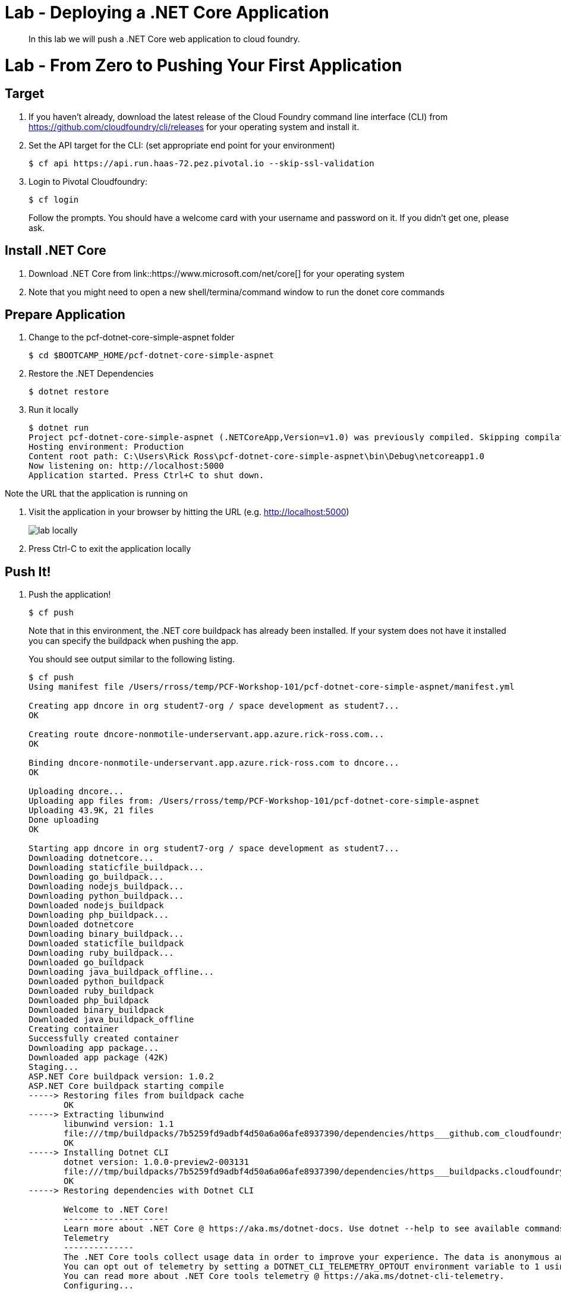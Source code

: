= Lab - Deploying a .NET Core Application

[abstract]
--
In this lab we will push a .NET Core web application to cloud foundry.
--

= Lab - From Zero to Pushing Your First Application

== Target

. If you haven't already, download the latest release of the Cloud Foundry command line interface  (CLI) from https://github.com/cloudfoundry/cli/releases for your operating system and install it.

. Set the API target for the CLI: (set appropriate end point for your environment)
+
----
$ cf api https://api.run.haas-72.pez.pivotal.io --skip-ssl-validation
----

. Login to Pivotal Cloudfoundry:
+
----
$ cf login
----
+
Follow the prompts.  You should have a welcome card with your username and password on it.  If you didn't get one, please ask.

== Install .NET Core

. Download .NET Core from link::https://www.microsoft.com/net/core[] for your operating system
. Note that you might need to open a new shell/termina/command window to run the donet core commands

== Prepare Application

. Change to the pcf-dotnet-core-simple-aspnet folder
+
----
$ cd $BOOTCAMP_HOME/pcf-dotnet-core-simple-aspnet
----

. Restore the .NET Dependencies
+
----
$ dotnet restore
----

. Run it locally 
+
----
$ dotnet run
Project pcf-dotnet-core-simple-aspnet (.NETCoreApp,Version=v1.0) was previously compiled. Skipping compilation.
Hosting environment: Production
Content root path: C:\Users\Rick Ross\pcf-dotnet-core-simple-aspnet\bin\Debug\netcoreapp1.0
Now listening on: http://localhost:5000
Application started. Press Ctrl+C to shut down.
----

Note the URL that the application is running on

. Visit the application in your browser by hitting the URL (e.g. http://localhost:5000)
+
image::lab-locally.png[]

. Press Ctrl-C to exit the application locally 

== Push It!

. Push the application!
+
----
$ cf push
----
+
Note that in this environment, the .NET core buildpack has already been installed. If your system does not have it installed you can specify the buildpack when pushing the app. 
+
You should see output similar to the following listing. 
+
====
----
$ cf push 
Using manifest file /Users/rross/temp/PCF-Workshop-101/pcf-dotnet-core-simple-aspnet/manifest.yml

Creating app dncore in org student7-org / space development as student7...
OK

Creating route dncore-nonmotile-underservant.app.azure.rick-ross.com...
OK

Binding dncore-nonmotile-underservant.app.azure.rick-ross.com to dncore...
OK

Uploading dncore...
Uploading app files from: /Users/rross/temp/PCF-Workshop-101/pcf-dotnet-core-simple-aspnet
Uploading 43.9K, 21 files
Done uploading
OK

Starting app dncore in org student7-org / space development as student7...
Downloading dotnetcore...
Downloading staticfile_buildpack...
Downloading go_buildpack...
Downloading nodejs_buildpack...
Downloading python_buildpack...
Downloaded nodejs_buildpack
Downloading php_buildpack...
Downloaded dotnetcore
Downloading binary_buildpack...
Downloaded staticfile_buildpack
Downloading ruby_buildpack...
Downloaded go_buildpack
Downloading java_buildpack_offline...
Downloaded python_buildpack
Downloaded ruby_buildpack
Downloaded php_buildpack
Downloaded binary_buildpack
Downloaded java_buildpack_offline
Creating container
Successfully created container
Downloading app package...
Downloaded app package (42K)
Staging...
ASP.NET Core buildpack version: 1.0.2
ASP.NET Core buildpack starting compile
-----> Restoring files from buildpack cache
       OK
-----> Extracting libunwind
       libunwind version: 1.1
       file:///tmp/buildpacks/7b5259fd9adbf4d50a6a06afe8937390/dependencies/https___github.com_cloudfoundry-community_dotnet-core-buildpack_releases_download_v0.7_libunwind-cflinuxfs2-1.1.tar.gz
       OK
-----> Installing Dotnet CLI
       dotnet version: 1.0.0-preview2-003131
       file:///tmp/buildpacks/7b5259fd9adbf4d50a6a06afe8937390/dependencies/https___buildpacks.cloudfoundry.org_concourse-binaries_dotnet_dotnet.1.0.0-preview2-003131.linux-amd64.tar.gz
       OK
-----> Restoring dependencies with Dotnet CLI

       Welcome to .NET Core!
       ---------------------
       Learn more about .NET Core @ https://aka.ms/dotnet-docs. Use dotnet --help to see available commands or go to https://aka.ms/dotnet-cli-docs.
       Telemetry
       --------------
       The .NET Core tools collect usage data in order to improve your experience. The data is anonymous and does not include commandline arguments. The data is collected by Microsoft and shared with the community.
       You can opt out of telemetry by setting a DOTNET_CLI_TELEMETRY_OPTOUT environment variable to 1 using your favorite shell.
       You can read more about .NET Core tools telemetry @ https://aka.ms/dotnet-cli-telemetry.
       Configuring...
       -------------------
       A command is running to initially populate your local package cache, to improve restore speed and enable offline access. This command will take up to a minute to complete and will only happen once.
       Decompressing 100% 7861 ms
       Expanding 100% 3869 ms
       log  : Restoring packages for /tmp/app/project.json...
       log  : Installing System.Diagnostics.Contracts 4.0.1.
       log  : Installing System.Text.Encodings.Web 4.0.0.
       log  : Installing System.Net.WebSockets 4.0.0.
       log  : Installing Microsoft.AspNetCore.WebUtilities 1.0.0.
       log  : Installing Microsoft.Extensions.ObjectPool 1.0.0.
       log  : Installing Microsoft.Net.Http.Headers 1.0.0.
       log  : Installing Microsoft.AspNetCore.Http.Abstractions 1.0.0.
       log  : Installing Microsoft.NETCore.App 1.0.0.
       log  : Installing Microsoft.AspNetCore.Http.Features 1.0.0.
       log  : Installing Microsoft.Extensions.DependencyInjection.Abstractions 1.0.0.
       log  : Installing Microsoft.Extensions.FileProviders.Abstractions 1.0.0.
       log  : Installing Microsoft.Extensions.FileSystemGlobbing 1.0.0.
       log  : Installing Microsoft.Extensions.Primitives 1.0.0.
       log  : Installing Microsoft.Extensions.Configuration.CommandLine 1.0.0.
       log  : Installing Microsoft.AspNetCore.Http 1.0.0.
       log  : Installing Microsoft.AspNetCore.Http.Extensions 1.0.0.
       log  : Installing Microsoft.AspNetCore.Hosting.Abstractions 1.0.0.
       log  : Installing Microsoft.AspNetCore.Hosting.Server.Abstractions 1.0.0.
       log  : Installing Microsoft.AspNetCore.Server.Kestrel 1.0.0.
       log  : Installing Microsoft.Extensions.DependencyInjection 1.0.0.
       log  : Installing Microsoft.NETCore.Runtime.CoreCLR 1.0.2.
       log  : Installing Microsoft.Extensions.Configuration 1.0.0.
       log  : Installing Microsoft.Extensions.Logging.Abstractions 1.0.0.
       log  : Installing Microsoft.Extensions.Logging 1.0.0.
       log  : Installing Microsoft.AspNetCore.Hosting 1.0.0.
       log  : Installing Microsoft.NETCore.Jit 1.0.2.
       log  : Installing Microsoft.Extensions.Options 1.0.0.
       log  : Installing Microsoft.Extensions.Configuration.Abstractions 1.0.0.
       log  : Installing Microsoft.Extensions.Configuration.EnvironmentVariables 1.0.0.
       log  : Installing Microsoft.Extensions.FileProviders.Physical 1.0.0.
       log  : Installing Microsoft.Extensions.PlatformAbstractions 1.0.0.
       log  : Writing lock file to disk. Path: /tmp/app/project.lock.json
       log  : ./project.json
       log  : Restore completed in 2461ms.
       OK
-----> Saving to buildpack cache
       Copied 38 files from /tmp/app/libunwind to /tmp/cache
       Copied 211 files from /tmp/app/.dotnet to /tmp/cache
       Copied 8171 files from /tmp/app/.nuget to /tmp/cache
       OK
ASP.NET Core buildpack is done creating the droplet
Exit status 0
Staging complete
Uploading droplet, build artifacts cache...
Uploading build artifacts cache...
Uploading droplet...
Uploaded build artifacts cache (157.8M)
Uploaded droplet (159M)
Uploading complete
Destroying container
Successfully destroyed container

0 of 1 instances running, 1 starting
1 of 1 instances running

App started


OK

App dncore was started using this command `dotnet run --project . --server.urls http://0.0.0.0:${PORT}`

Showing health and status for app dncore in org student7-org / space development as student7...
OK

requested state: started
instances: 1/1
usage: 512M x 1 instances
urls: dncore-nonmotile-underservant.app.azure.rick-ross.com
last uploaded: Mon Oct 24 15:22:15 UTC 2016
stack: cflinuxfs2
buildpack: ASP.NET Core (buildpack-1.0.2)

     state     since                    cpu    memory        disk           details
#0   running   2016-10-24 11:24:12 AM   0.0%   38M of 512M   558.4M of 1G

$
----
====
. Visit the application in your browser by hitting the route that was generated.
+
image::lab-pcf.png[] 

== Interact with App from CF CLI

. Get information about the currently deployed application using CLI apps command:
+
----
$ cf apps
----
+
Note the application name for next steps

. Scale the app to 2 instances
+
----
$ cf scale dncore -i 2
----

. Get information about running instances, memory, CPU, and other statistics using CLI instances command
+
----
$ cf app dncore
----

. Stop the deployed application using the CLI
+
----
$ cf stop dncore
----

. Delete the deployed application using the CLI
+
----
$ cf delete -r dncore
----
